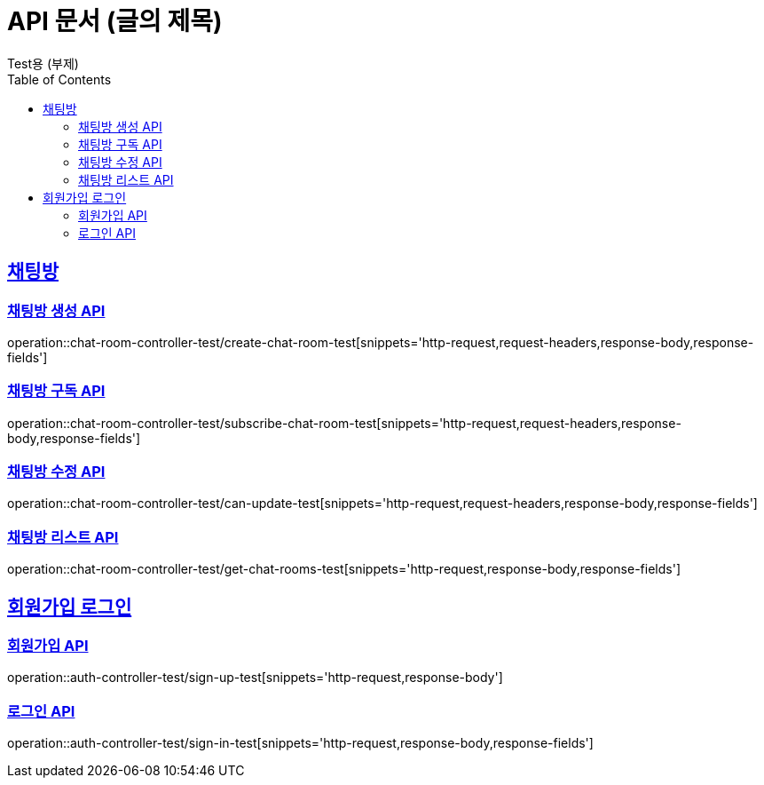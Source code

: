 = API 문서 (글의 제목)
Test용 (부제)
:doctype: book
:icons: font
:source-highlighter: highlightjs
:toc: left
:toclevels: 2
:sectlinks:

[[채팅방]]
== 채팅방

[채팅방 생성 API]
=== 채팅방 생성 API

operation::chat-room-controller-test/create-chat-room-test[snippets='http-request,request-headers,response-body,response-fields']

[채팅방 구독 API]
=== 채팅방 구독 API

operation::chat-room-controller-test/subscribe-chat-room-test[snippets='http-request,request-headers,response-body,response-fields']

[채팅방 수정 API]
=== 채팅방 수정 API

operation::chat-room-controller-test/can-update-test[snippets='http-request,request-headers,response-body,response-fields']

[채팅방 리스트 API]
=== 채팅방 리스트 API

operation::chat-room-controller-test/get-chat-rooms-test[snippets='http-request,response-body,response-fields']

[[회원가입로그인]]
== 회원가입 로그인

[회원가입 API]
=== 회원가입 API

operation::auth-controller-test/sign-up-test[snippets='http-request,response-body']

[로그인 API]
=== 로그인 API

operation::auth-controller-test/sign-in-test[snippets='http-request,response-body,response-fields']


